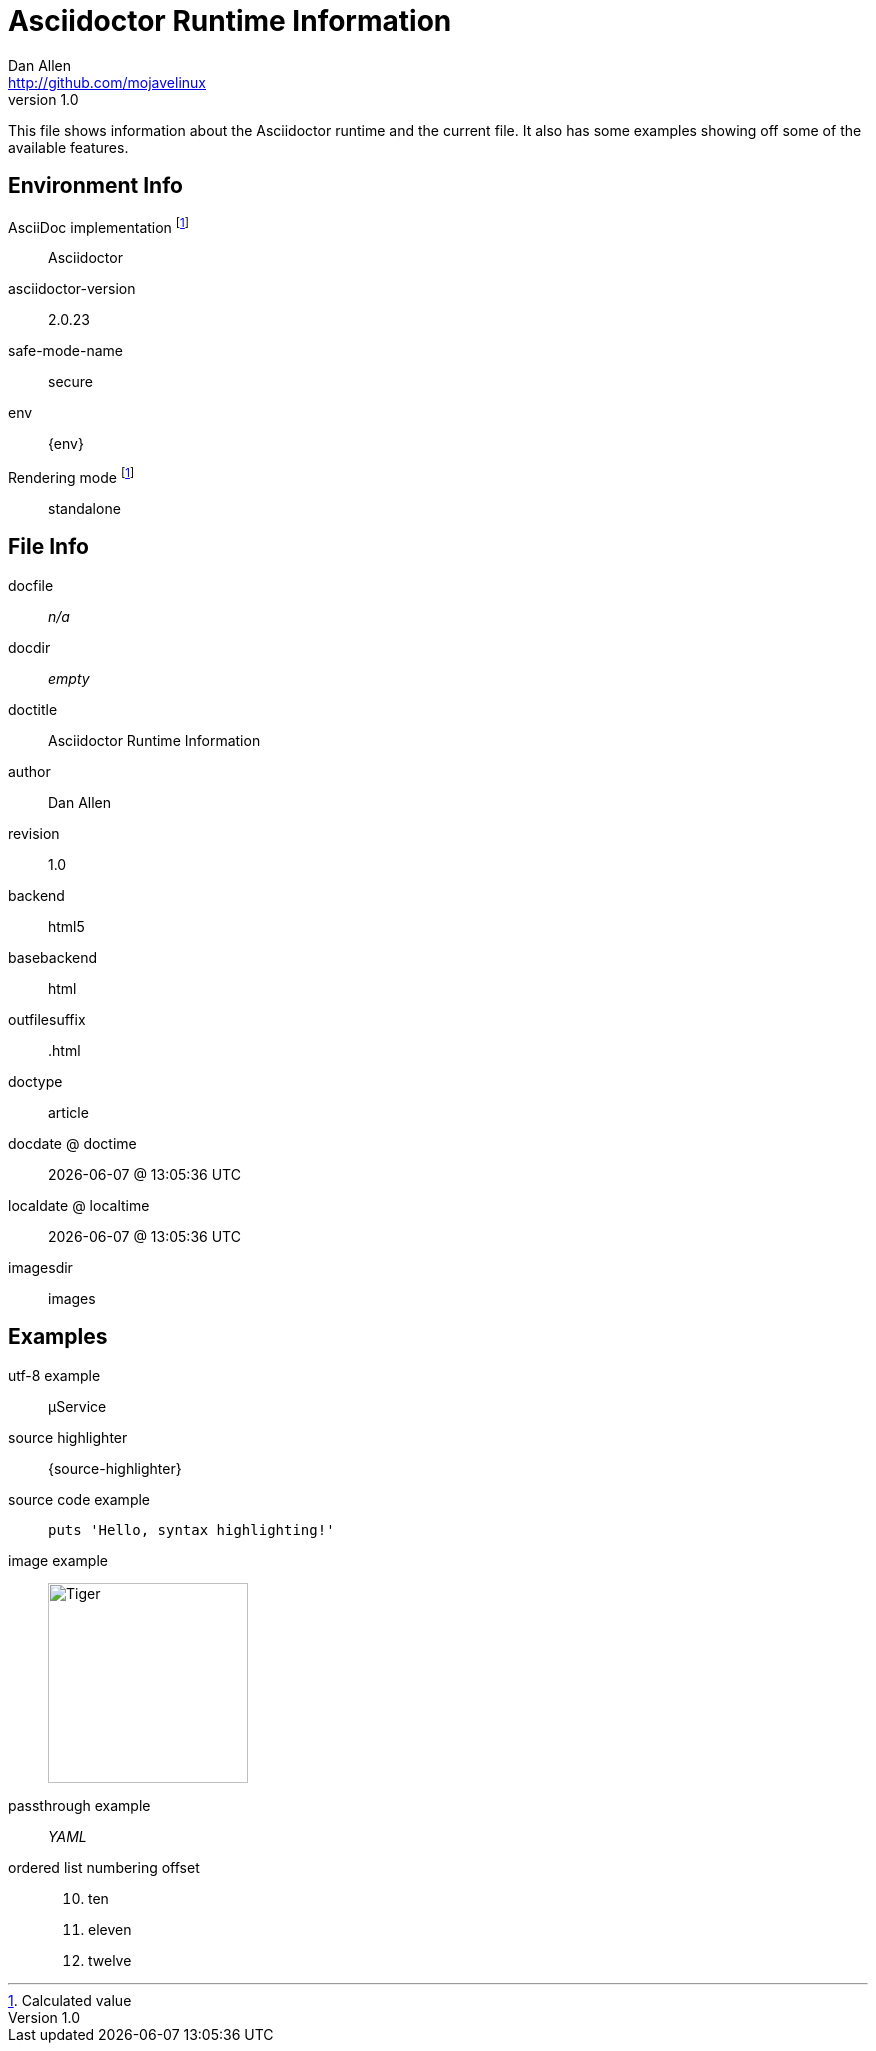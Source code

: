 = Asciidoctor Runtime Information
Dan Allen <http://github.com/mojavelinux>
v1.0,
:imagesdir: images

This file shows information about the Asciidoctor runtime and the current file.
It also has some examples showing off some of the available features.

== Environment Info

AsciiDoc implementation footnoteref:[calculated,Calculated value]::
ifdef::asciidoctor-version[Asciidoctor]
ifdef::asciidoc-version[AsciiDoc Python]

asciidoctor-version::
{asciidoctor-version}

safe-mode-name::
{safe-mode-name}

env::
{env}

Rendering mode footnoteref:[calculated]::
ifdef::embedded[embedded]
ifndef::embedded[standalone]

== File Info

docfile::
ifdef::docfile[{docfile}]
ifndef::docfile[_n/a_]

docdir::
ifeval::["{docdir}" != ""]
{docdir}
endif::[]
ifeval::["{docdir}" == ""]
_empty_
endif::[]

doctitle::
{doctitle}

author::
{author}

revision::
{revnumber}

backend::
{backend}

basebackend::
{basebackend}

outfilesuffix::
{outfilesuffix}

doctype::
{doctype}

docdate @ doctime::
{docdate} @ {doctime}

localdate @ localtime::
{localdate} @ {localtime}

imagesdir::
{imagesdir}

== Examples

utf-8 example::
µService

source highlighter::
{source-highlighter}

source code example::
+
[source,ruby]
puts 'Hello, syntax highlighting!'

image example::
image:tiger.png[Tiger,200,200]

passthrough example::
+++<i title="Yet Another Markup Language">YAML</i>+++

ordered list numbering offset:: {empty}
+
[start=10]
. ten
. eleven
. twelve
